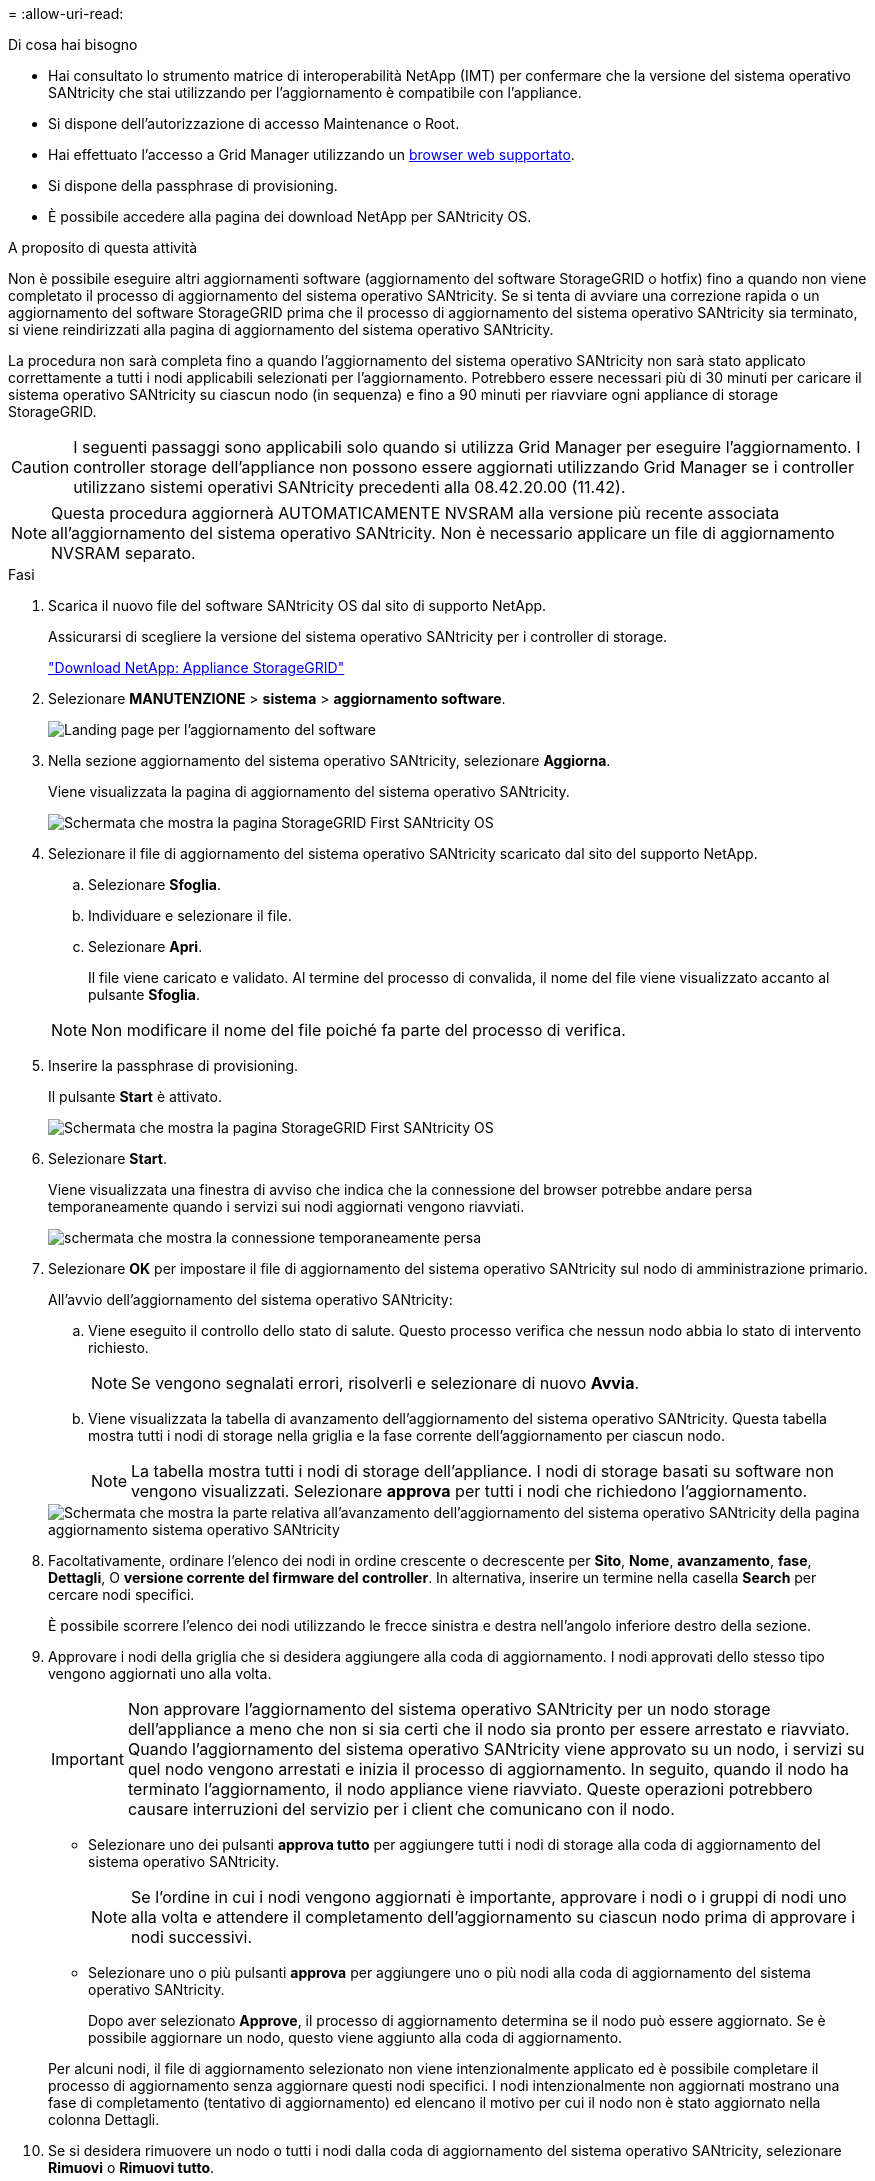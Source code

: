 = 
:allow-uri-read: 


.Di cosa hai bisogno
* Hai consultato lo strumento matrice di interoperabilità NetApp (IMT) per confermare che la versione del sistema operativo SANtricity che stai utilizzando per l'aggiornamento è compatibile con l'appliance.
* Si dispone dell'autorizzazione di accesso Maintenance o Root.
* Hai effettuato l'accesso a Grid Manager utilizzando un xref:../admin/web-browser-requirements.adoc[browser web supportato].
* Si dispone della passphrase di provisioning.
* È possibile accedere alla pagina dei download NetApp per SANtricity OS.


.A proposito di questa attività
Non è possibile eseguire altri aggiornamenti software (aggiornamento del software StorageGRID o hotfix) fino a quando non viene completato il processo di aggiornamento del sistema operativo SANtricity. Se si tenta di avviare una correzione rapida o un aggiornamento del software StorageGRID prima che il processo di aggiornamento del sistema operativo SANtricity sia terminato, si viene reindirizzati alla pagina di aggiornamento del sistema operativo SANtricity.

La procedura non sarà completa fino a quando l'aggiornamento del sistema operativo SANtricity non sarà stato applicato correttamente a tutti i nodi applicabili selezionati per l'aggiornamento. Potrebbero essere necessari più di 30 minuti per caricare il sistema operativo SANtricity su ciascun nodo (in sequenza) e fino a 90 minuti per riavviare ogni appliance di storage StorageGRID.


CAUTION: I seguenti passaggi sono applicabili solo quando si utilizza Grid Manager per eseguire l'aggiornamento. I controller storage dell'appliance non possono essere aggiornati utilizzando Grid Manager se i controller utilizzano sistemi operativi SANtricity precedenti alla 08.42.20.00 (11.42).


NOTE: Questa procedura aggiornerà AUTOMATICAMENTE NVSRAM alla versione più recente associata all'aggiornamento del sistema operativo SANtricity. Non è necessario applicare un file di aggiornamento NVSRAM separato.

.Fasi
. [[download_santricity_os]] Scarica il nuovo file del software SANtricity OS dal sito di supporto NetApp.
+
Assicurarsi di scegliere la versione del sistema operativo SANtricity per i controller di storage.

+
https://mysupport.netapp.com/site/products/all/details/storagegrid-appliance/downloads-tab["Download NetApp: Appliance StorageGRID"^]

. Selezionare *MANUTENZIONE* > *sistema* > *aggiornamento software*.
+
image::../media/software_update_landing.png[Landing page per l'aggiornamento del software]

. Nella sezione aggiornamento del sistema operativo SANtricity, selezionare *Aggiorna*.
+
Viene visualizzata la pagina di aggiornamento del sistema operativo SANtricity.

+
image::../media/santricity_os_upgrade_first.png[Schermata che mostra la pagina StorageGRID First SANtricity OS]

. Selezionare il file di aggiornamento del sistema operativo SANtricity scaricato dal sito del supporto NetApp.
+
.. Selezionare *Sfoglia*.
.. Individuare e selezionare il file.
.. Selezionare *Apri*.
+
Il file viene caricato e validato. Al termine del processo di convalida, il nome del file viene visualizzato accanto al pulsante *Sfoglia*.

+

NOTE: Non modificare il nome del file poiché fa parte del processo di verifica.



. Inserire la passphrase di provisioning.
+
Il pulsante *Start* è attivato.

+
image::../media/santricity_start_button.png[Schermata che mostra la pagina StorageGRID First SANtricity OS]

. Selezionare *Start*.
+
Viene visualizzata una finestra di avviso che indica che la connessione del browser potrebbe andare persa temporaneamente quando i servizi sui nodi aggiornati vengono riavviati.

+
image::../media/santricity_upgrade_warning.png[schermata che mostra la connessione temporaneamente persa]

. Selezionare *OK* per impostare il file di aggiornamento del sistema operativo SANtricity sul nodo di amministrazione primario.
+
All'avvio dell'aggiornamento del sistema operativo SANtricity:

+
.. Viene eseguito il controllo dello stato di salute. Questo processo verifica che nessun nodo abbia lo stato di intervento richiesto.
+

NOTE: Se vengono segnalati errori, risolverli e selezionare di nuovo *Avvia*.

.. Viene visualizzata la tabella di avanzamento dell'aggiornamento del sistema operativo SANtricity. Questa tabella mostra tutti i nodi di storage nella griglia e la fase corrente dell'aggiornamento per ciascun nodo.
+

NOTE: La tabella mostra tutti i nodi di storage dell'appliance. I nodi di storage basati su software non vengono visualizzati. Selezionare *approva* per tutti i nodi che richiedono l'aggiornamento.



+
image::../media/santricity_upgrade_progress_table.png[Schermata che mostra la parte relativa all'avanzamento dell'aggiornamento del sistema operativo SANtricity della pagina aggiornamento sistema operativo SANtricity]

. Facoltativamente, ordinare l'elenco dei nodi in ordine crescente o decrescente per *Sito*, *Nome*, *avanzamento*, *fase*, *Dettagli*, O *versione corrente del firmware del controller*. In alternativa, inserire un termine nella casella *Search* per cercare nodi specifici.
+
È possibile scorrere l'elenco dei nodi utilizzando le frecce sinistra e destra nell'angolo inferiore destro della sezione.

. Approvare i nodi della griglia che si desidera aggiungere alla coda di aggiornamento. I nodi approvati dello stesso tipo vengono aggiornati uno alla volta.
+

IMPORTANT: Non approvare l'aggiornamento del sistema operativo SANtricity per un nodo storage dell'appliance a meno che non si sia certi che il nodo sia pronto per essere arrestato e riavviato. Quando l'aggiornamento del sistema operativo SANtricity viene approvato su un nodo, i servizi su quel nodo vengono arrestati e inizia il processo di aggiornamento. In seguito, quando il nodo ha terminato l'aggiornamento, il nodo appliance viene riavviato. Queste operazioni potrebbero causare interruzioni del servizio per i client che comunicano con il nodo.

+
** Selezionare uno dei pulsanti *approva tutto* per aggiungere tutti i nodi di storage alla coda di aggiornamento del sistema operativo SANtricity.
+

NOTE: Se l'ordine in cui i nodi vengono aggiornati è importante, approvare i nodi o i gruppi di nodi uno alla volta e attendere il completamento dell'aggiornamento su ciascun nodo prima di approvare i nodi successivi.

** Selezionare uno o più pulsanti *approva* per aggiungere uno o più nodi alla coda di aggiornamento del sistema operativo SANtricity.
+
Dopo aver selezionato *Approve*, il processo di aggiornamento determina se il nodo può essere aggiornato. Se è possibile aggiornare un nodo, questo viene aggiunto alla coda di aggiornamento.



+
Per alcuni nodi, il file di aggiornamento selezionato non viene intenzionalmente applicato ed è possibile completare il processo di aggiornamento senza aggiornare questi nodi specifici. I nodi intenzionalmente non aggiornati mostrano una fase di completamento (tentativo di aggiornamento) ed elencano il motivo per cui il nodo non è stato aggiornato nella colonna Dettagli.



. Se si desidera rimuovere un nodo o tutti i nodi dalla coda di aggiornamento del sistema operativo SANtricity, selezionare *Rimuovi* o *Rimuovi tutto*.
+
Quando la fase procede oltre la coda, il pulsante *Rimuovi* è nascosto e non è più possibile rimuovere il nodo dal processo di aggiornamento del sistema operativo SANtricity.



. Attendere che l'aggiornamento del sistema operativo SANtricity venga applicato a ciascun nodo Grid approvato.
+
** Se un nodo mostra una fase di errore durante l'applicazione dell'aggiornamento del sistema operativo SANtricity, l'aggiornamento del nodo non è riuscito. Con l'assistenza del supporto tecnico, potrebbe essere necessario impostare la modalità di manutenzione dell'apparecchio per ripristinarlo.
** Se il firmware sul nodo è troppo vecchio per essere aggiornato con Grid Manager, il nodo mostra una fase di errore con i dettagli: "`è necessario utilizzare la modalità di manutenzione per aggiornare il sistema operativo SANtricity su questo nodo. Consultare le istruzioni di installazione e manutenzione dell'apparecchio. Dopo l'aggiornamento, è possibile utilizzare questa utility per gli aggiornamenti futuri.`" Per risolvere l'errore, procedere come segue:
+
... Utilizzare la modalità di manutenzione per aggiornare il sistema operativo SANtricity sul nodo che mostra una fase di errore.
... Utilizzare Grid Manager per riavviare e completare l'aggiornamento del sistema operativo SANtricity.




+
Una volta completato l'aggiornamento del sistema operativo SANtricity su tutti i nodi approvati, la tabella di avanzamento dell'aggiornamento del sistema operativo SANtricity si chiude e un banner verde mostra la data e l'ora in cui l'aggiornamento del sistema operativo SANtricity è stato completato.



image::../media/santricity_upgrade_finish_banner.png[Schermata della pagina di aggiornamento del sistema operativo SANtricity al termine dell'aggiornamento]

. Se un nodo non può essere aggiornato, annotare il motivo mostrato nella colonna Dettagli e intraprendere l'azione appropriata:
+
** "Il nodo `storage è già stato aggiornato.`" Non sono necessarie ulteriori azioni.
** "`l'aggiornamento del sistema operativo SANtricity non è applicabile a questo nodo.`" Il nodo non dispone di un controller di storage che può essere gestito dal sistema StorageGRID. Completare il processo di aggiornamento senza aggiornare il nodo che visualizza questo messaggio.
** "`il file SANtricity OS non è compatibile con questo nodo.`" Il nodo richiede un file SANtricity OS diverso da quello selezionato. Dopo aver completato l'aggiornamento corrente, scaricare il file SANtricity OS corretto per il nodo e ripetere il processo di aggiornamento.





IMPORTANT: Il processo di aggiornamento del sistema operativo SANtricity non sarà completo fino a quando non verrà approvato l'aggiornamento del sistema operativo SANtricity su tutti i nodi di storage elencati.

. Se si desidera terminare l'approvazione dei nodi e tornare alla pagina SANtricity OS per consentire il caricamento di un nuovo file SANtricity OS, procedere come segue:
+
.. Selezionare *Ignora nodi e fine*.
+
Viene visualizzato un avviso che chiede se si desidera completare il processo di aggiornamento senza aggiornare tutti i nodi.

.. Selezionare *OK* per tornare alla pagina *SANtricity OS*.
.. Quando si è pronti per continuare ad approvare i nodi, passare a. <<download_santricity_os,Scarica il sistema operativo SANtricity>> per riavviare il processo di aggiornamento.


+

NOTE: I nodi già approvati e aggiornati senza errori rimangono aggiornati.



. Ripetere questa procedura di aggiornamento per tutti i nodi con una fase di completamento che richiedono un file di aggiornamento del sistema operativo SANtricity diverso.
+

NOTE: Per i nodi con stato di attenzione alle esigenze, utilizzare la modalità di manutenzione per eseguire l'aggiornamento.

+

NOTE: Quando si ripete la procedura di aggiornamento, è necessario approvare i nodi precedentemente aggiornati.


